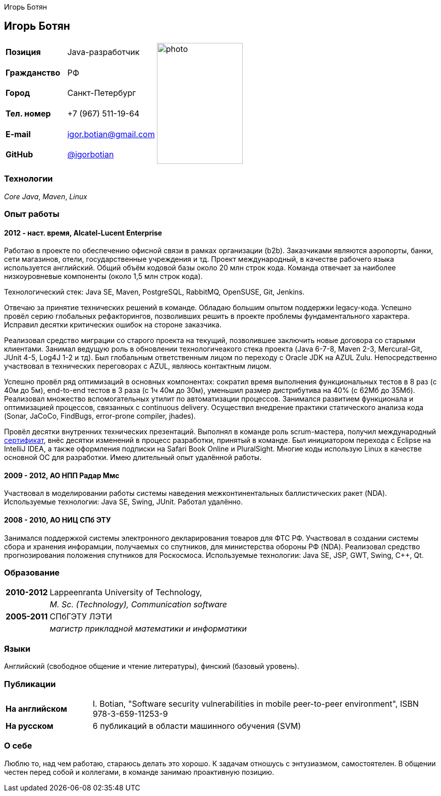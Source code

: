 = CV
:notitle:
:author: Игорь Ботян
:doctype: article

== Игорь Ботян

[frame=none]
[grid=none]
[width=100%]
[cols="22%,32%,45%"]
|===
| *Позиция* | Java-разработчик .6+^.^| image:photo.jpg[,170,240]
| *Гражданство* | РФ
| *Город* | Санкт-Петербург
| *Тел. номер* | +7 (967) 511-19-64
| *E-mail* | mailto:igor.botian@gmail.com[igor.botian@gmail.com]
| *GitHub* | https://www.github.com/igorbotian[@igorbotian]
|===

=== Технологии

_Core Java_, _Maven_, _Linux_

=== Опыт работы

==== 2012 - наст. время, Alcatel-Lucent Enterprise

Работаю в проекте по обеспечению офисной связи в рамках организации (b2b).
Заказчиками являются аэропорты, банки, сети магазинов, отели, государственные учреждения и тд.
Проект международный, в качестве рабочего языка используется английский.
Общий объём кодовой базы около 20 млн строк кода.
Команда отвечает за наиболее низкоуровневые компоненты (около 1,5 млн строк кода).

Технологический стек: Java SE, Maven, PostgreSQL, RabbitMQ, OpenSUSE, Git, Jenkins.

Отвечаю за принятие технических решений в команде.
Обладаю большим опытом поддержки legacy-кода.
Успешно провёл серию глобальных рефакторингов, позволивших решить в проекте проблемы фундаментального характера.
Исправил десятки критических ошибок на стороне заказчика.

Реализовал средство миграции со старого проекта на текущий, позволившее заключить новые договора со старыми клиентами.
Занимал ведущую роль в обновлении технологичеакого стека проекта (Java 6-7-8, Maven 2-3, Mercural-Git, JUnit 4-5, Log4J 1-2 и тд).
Был глобальным ответственным лицом по переходу с Oracle JDK на AZUL Zulu.
Непосредственно участвовал в технических переговорах с AZUL, являюсь контактным лицом.

Успешно провёл ряд оптимизаций в основных компонентах: сократил время выполнения функциональных тестов в 8 раз (с 40м до 5м), end-to-end тестов в 3 раза (с 1ч 40м до 30м), уменьшил размер дистрибутива на 40% (с 62Мб до 35Мб).
Реализовал множество вспомогательных утилит по автоматизации процессов.
Занимался развитием функционала и оптимизацией процессов, связанных с continuous delivery.
Осуществил внедрение практики статического анализа кода (Sonar, JaCoCo, FindBugs, error-prone compiler, jhades).

Провёл десятки внутренних технических презентаций.
Выполнял в команде роль scrum-мастера, получил международный http://bcert.me/szowjwtj[сертификат], внёс десятки изменений в процесс разработки, принятый в команде.
Был инициатором перехода с Eclipse на IntelliJ IDEA, а также оформления подписки на Safari Book Online и PluralSight.
Многие коды использую Linux в качестве основной ОС для разработки.
Имею длительный опыт удалённой работы.

==== 2009 - 2012, АО НПП Радар Ммс

Участвовал в моделировании работы системы наведения межконтинентальных баллистических ракет (NDA).
Используемые технологии: Java SE, Swing, JUnit.
Работал удалённо.

==== 2008 - 2010, АО НИЦ СПб ЭТУ

Занимался поддержкой системы электронного декларирования товаров для ФТС РФ.
Участвовал в создании системы сбора и хранения инфорамции, получаемых со спутников, для министерства обороны РФ (NDA).
Реализовал средство прогнозирования положения спутников для Роскосмоса.
Используемые технологии: Java SE, JSP, GWT, Swing, C++, Qt.

=== Образование

[frame=none]
[grid=none]
[cols="15%,85%"]
|===
| *2010-2012* | Lappeenranta University of Technology,
| | _M. Sc. (Technology), Communication software_
| *2005-2011* | СПбГЭТУ ЛЭТИ
| | _магистр прикладной математики и информатики_
|===

=== Языки

Английский (свободное общение и чтение литературы), финский (базовый уровень).

=== Публикации

[frame=none]
[grid=none]
[width=100%]
[cols="20%,80%"]
|===
| *На английском* | I. Botian, "Software security vulnerabilities in mobile peer-to-peer environment", ISBN 978-3-659-11253-9
| *На русском* | 6 публикаций в области машинного обучения (SVM)
|===

=== О себе

Люблю то, над чем работаю, стараюсь делать это хорошо.
К задачам отношусь с энтузиазмом, самостоятелен.
В общении честен перед собой и коллегами, в команде занимаю проактивную позицию.